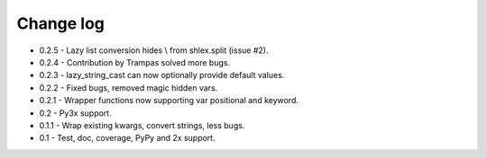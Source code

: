 Change log
==========

* 0.2.5 - Lazy list conversion hides \\ from shlex.split (issue #2).
* 0.2.4 - Contribution by Trampas solved more bugs.
* 0.2.3 - lazy_string_cast can now optionally provide default values.
* 0.2.2 - Fixed bugs, removed magic hidden vars.
* 0.2.1 - Wrapper functions now supporting var positional and keyword.
* 0.2   - Py3x support.  
* 0.1.1 - Wrap existing kwargs, convert strings, less bugs.
* 0.1   - Test, doc, coverage, PyPy and 2x support. 

